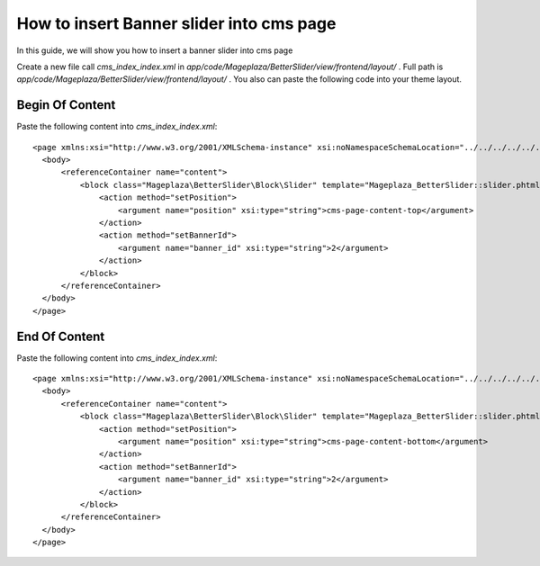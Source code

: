 How to insert Banner slider into cms page
=========================================================

In this guide, we will show you how to insert a banner slider into cms page

Create a new file call `cms_index_index.xml` in `app/code/Mageplaza/BetterSlider/view/frontend/layout/` . Full path is `app/code/Mageplaza/BetterSlider/view/frontend/layout/` .
You also can paste the following code into your theme layout.



Begin Of Content
-----------------------


Paste the following content into `cms_index_index.xml`::

  <page xmlns:xsi="http://www.w3.org/2001/XMLSchema-instance" xsi:noNamespaceSchemaLocation="../../../../../../../lib/internal/Magento/Framework/View/Layout/etc/page_configuration.xsd">
    <body>
        <referenceContainer name="content">
            <block class="Mageplaza\BetterSlider\Block\Slider" template="Mageplaza_BetterSlider::slider.phtml" name="bannerslider.cms.page.content.top" before="-">
                <action method="setPosition">
                    <argument name="position" xsi:type="string">cms-page-content-top</argument>
                </action>
                <action method="setBannerId">
                    <argument name="banner_id" xsi:type="string">2</argument>
                </action>
            </block>
        </referenceContainer>
    </body>
  </page>
  
  
End Of Content
-----------------------


Paste the following content into `cms_index_index.xml`::

  <page xmlns:xsi="http://www.w3.org/2001/XMLSchema-instance" xsi:noNamespaceSchemaLocation="../../../../../../../lib/internal/Magento/Framework/View/Layout/etc/page_configuration.xsd">
    <body>
        <referenceContainer name="content">
            <block class="Mageplaza\BetterSlider\Block\Slider" template="Mageplaza_BetterSlider::slider.phtml" name="bannerslider.cms.page.content.bottom" before="+">
                <action method="setPosition">
                    <argument name="position" xsi:type="string">cms-page-content-bottom</argument>
                </action>
                <action method="setBannerId">
                    <argument name="banner_id" xsi:type="string">2</argument>
                </action>
            </block>
        </referenceContainer>
    </body>
  </page>
  
  
